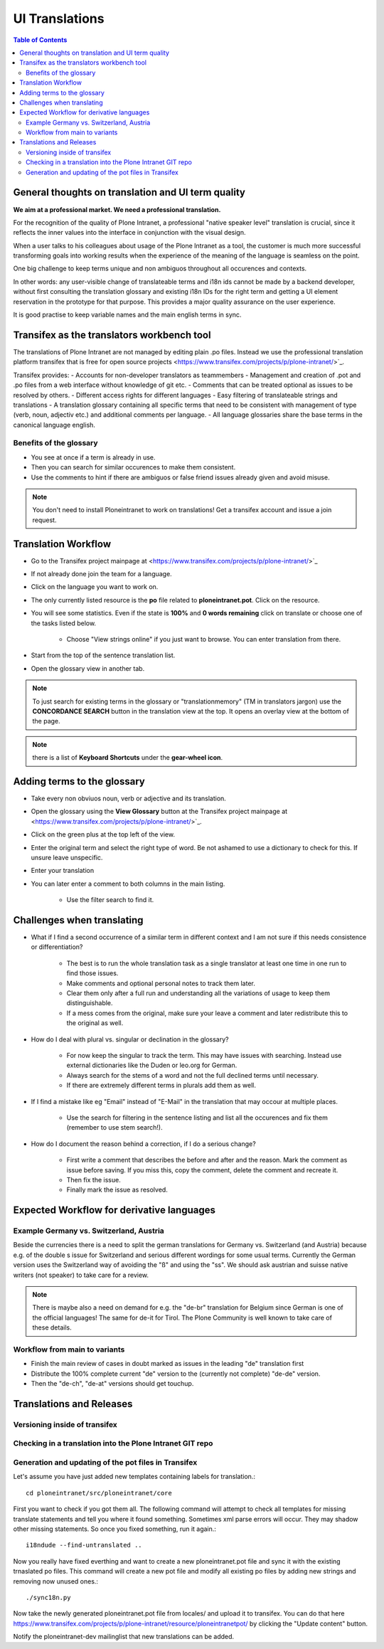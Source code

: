 UI Translations
==========================

.. contents:: Table of Contents
    :depth: 2
    :local:

General thoughts on translation and UI term quality
---------------------------------------------------

**We aim at a professional market. We need a professional translation.**

For the recognition of the quality of Plone Intranet, a professional "native speaker level" translation is crucial, since it reflects the inner values into the interface in conjunction with the visual design.

When a user talks to his colleagues about usage of the Plone Intranet as a tool, the customer is much more successful transforming goals into working results when the experience of the meaning of the language is seamless on the point.

One big challenge to keep terms unique and non ambiguos throughout all occurences and contexts.

In other words: any user-visible change of translateable terms and i18n ids cannot be made by a backend developer, without first consulting the translation glossary and existing i18n IDs for the right term and getting a UI element reservation in the prototype for that purpose. This provides a major quality assurance on the user experience.

It is good practise to keep variable names and the main english terms in sync.


Transifex as the translators workbench tool
-------------------------------------------

The translations of Plone Intranet are not managed by editing plain .po files. Instead we use the professional translation platform transifex that is free for open source projects <https://www.transifex.com/projects/p/plone-intranet/>`_.

Transifex provides:
- Accounts for non-developer translators as teammembers
- Management and creation of .pot and .po files from a web interface without knowledge of git etc.
- Comments that can be treated optional as issues to be resolved by others.
- Different access rights for different languages
- Easy filtering of translateable strings and translations
- A translation glossary containing all specific terms that need to be consistent with management of type (verb, noun, adjectiv etc.) and additional comments per language.
- All language glossaries share the base terms in the canonical language english.

Benefits of the glossary
++++++++++++++++++++++++

- You see at once if a term is already in use.
- Then you can search for similar occurences to make them consistent.
- Use the comments to hint if there are ambiguos or false friend issues already given and avoid misuse.

.. note::

   You don't need to install Ploneintranet to work on translations!
   Get a transifex account and issue a join request.

Translation Workflow
--------------------

- Go to the Transifex project mainpage at <https://www.transifex.com/projects/p/plone-intranet/>`_
- If not already done join the team for a language.
- Click on the language you want to work on.
- The only currently listed resource is the **po** file related to **ploneintranet.pot**. Click on the resource.
- You will see some statistics. Even if the state is **100%** and **0 words remaining** click on translate or choose one of the tasks listed below.

    - Choose "View strings online" if you just want to browse. You can enter translation from there.

- Start from the top of the sentence translation list.
- Open the glossary view in another tab.

.. note:: To just search for existing terms in the glossary or "translationmemory" (TM in translators jargon) use the **CONCORDANCE SEARCH** button in the translation view at the top. It opens an overlay view at the bottom of the page.

.. note:: there is a list of **Keyboard Shortcuts** under the **gear-wheel icon**.


Adding terms to the glossary
----------------------------

- Take every non obviuos noun, verb or adjective and its translation.
- Open the glossary using the **View Glossary** button at the Transifex project mainpage at <https://www.transifex.com/projects/p/plone-intranet/>`_.
- Click on the green plus at the top left of the view.
- Enter the original term and select the right type of word. Be not ashamed to use a dictionary to check for this. If unsure leave unspecific.
- Enter your translation
- You can later enter a comment to both columns in the main listing.

    - Use the filter search to find it.

Challenges when translating
---------------------------

- What if I find a second occurrence of a similar term in different context and I am not sure if this needs consistence or differentiation?

   - The best is to run the whole translation task as a single translator at least one time in one run to find those issues.
   - Make comments and optional personal notes to track them later.
   - Clear them only after a full run and understanding all the variations of usage to keep them distinguishable.
   - If a mess comes from the original, make sure your leave a comment and later redistribute this to the original as well.

- How do I deal with plural vs. singular or declination in the glossary?

   - For now keep the singular to track the term. This may have issues with searching. Instead use external dictionaries like the Duden or leo.org for German.
   - Always search for the stems of a word and not the full declined terms until necessary.
   - If there are extremely different terms in plurals add them as well.

- If I find a mistake like eg "Email" instead of "E-Mail" in the translation that may occour at multiple places.

   - Use the search for filtering in the sentence listing and list all the occurences and fix them (remember to use stem search!).

- How do I document the reason behind a correction, if I do a serious change?

   - First write a comment that describes the before and after and the reason. Mark the comment as issue before saving. If you miss this, copy the comment, delete the comment and recreate it.
   - Then fix the issue.
   - Finally mark the issue as resolved.

Expected Workflow for derivative languages
------------------------------------------

Example Germany vs. Switzerland, Austria
++++++++++++++++++++++++++++++++++++++++

Beside the currencies there is a need to split the german translations for Germany vs. Switzerland (and Austria) because e.g. of the double s issue for Switzerland and serious different wordings for some usual terms. Currently the German version uses the Switzerland way of avoiding the "ß" and using the "ss". We should ask austrian and suisse native writers (not speaker) to take care for a review.

.. note:: There is maybe also a need on demand for e.g. the "de-br" translation for Belgium since German is one of the official languages! The same for de-it for Tirol. The Plone Community is well known to take care of these details.


Workflow from main to variants
++++++++++++++++++++++++++++++

- Finish the main review of cases in doubt marked as issues in the leading "de" translation first
- Distribute the 100% complete current "de" version to the (currently not complete) "de-de" version.
- Then the "de-ch", "de-at" versions should get touchup.

Translations and Releases
-------------------------

Versioning inside of transifex
++++++++++++++++++++++++++++++

.. todo:: Check the history functions of Transifex. There seem to exist no commit messages, so using the issue/comment trick is the only way to document the purpose of a change.


Checking in a translation into the Plone Intranet GIT repo
++++++++++++++++++++++++++++++++++++++++++++++++++++++++++

.. todo:: To be added later by the release manager...


Generation and updating of the pot files in Transifex
+++++++++++++++++++++++++++++++++++++++++++++++++++++

Let's assume you have just added new templates containing labels for translation.::

    cd ploneintranet/src/ploneintranet/core

First you want to check if you got them all. The following command will attempt to check all templates for missing translate statements and tell you where it found something. Sometimes xml parse errors will occur.
They may shadow other missing statements. So once you fixed something, run it again.::

    i18ndude --find-untranslated ..

Now you really have fixed everthing and want to create a new ploneintranet.pot file and sync it with the existing trnaslated po files.
This command will create a new pot file and modify all existing po files by adding new strings and removing now unused ones.::

    ./sync18n.py


Now take the newly generated ploneintranet.pot file from locales/ and upload it to transifex. 
You can do that here https://www.transifex.com/projects/p/plone-intranet/resource/ploneintranetpot/ by clicking the "Update content" button.

Notify the ploneintranet-dev mailinglist that new translations can be added.

